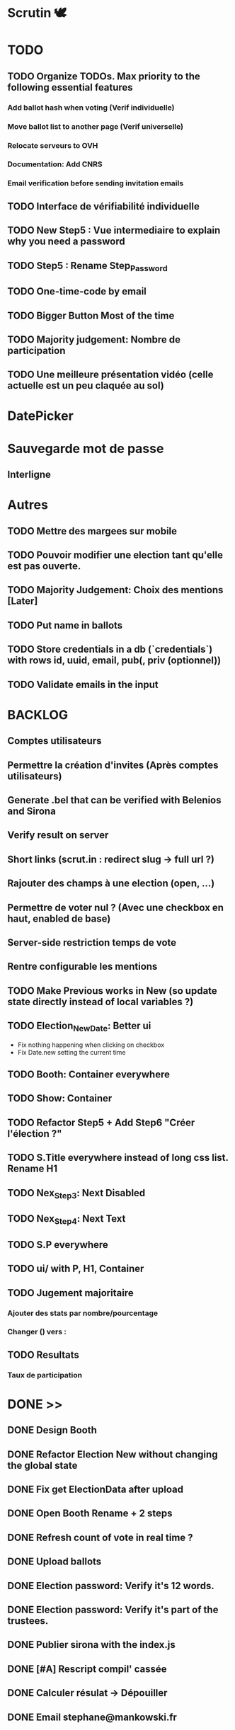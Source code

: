 #+STARTUP: overview
* Scrutin 🕊️
* TODO
** TODO Organize TODOs. Max priority to the following essential features
*** Add ballot hash when voting (Verif individuelle)
*** Move ballot list to another page (Verif universelle)
*** Relocate serveurs to OVH
*** Documentation: Add CNRS
*** Email verification before sending invitation emails
** TODO Interface de vérifiabilité individuelle
** TODO New Step5 : Vue intermediaire to explain why you need a password
** TODO Step5 : Rename Step_Password
** TODO One-time-code by email
** TODO Bigger Button Most of the time
** TODO Majority judgement: Nombre de participation
** TODO Une meilleure présentation vidéo (celle actuelle est un peu claquée au sol)
* DatePicker
* Sauvegarde mot de passe
** Interligne
* Autres
** TODO Mettre des margees sur mobile
** TODO Pouvoir modifier une election tant qu'elle est pas ouverte.

** TODO Majority Judgement: Choix des mentions [Later]
** TODO Put name in ballots

** TODO Store credentials in a db (`credentials`) with rows id, uuid, email, pub(, priv (optionnel))
** TODO Validate emails in the input
* BACKLOG
** Comptes utilisateurs
** Permettre la création d'invites (Après comptes utilisateurs)
** Generate .bel that can be verified with Belenios and Sirona
** Verify result on server
** Short links (scrut.in : redirect slug -> full url ?)
** Rajouter des champs à une election (open, ...)
** Permettre de voter nul ? (Avec une checkbox en haut, enabled de base)
** Server-side restriction temps de vote
** Rentre configurable les mentions
** TODO Make Previous works in New (so update state directly instead of local variables ?)
** TODO Election_New_Date: Better ui
  - Fix nothing happening when clicking on checkbox
  - Fix Date.new setting the current time
** TODO Booth: Container everywhere
** TODO Show: Container
** TODO Refactor Step5 + Add Step6 "Créer l'élection ?"
** TODO S.Title everywhere instead of long css list. Rename H1
** TODO Nex_Step3: Next Disabled
** TODO Nex_Step4: Next Text
** TODO S.P everywhere
** TODO ui/ with P, H1, Container
** TODO Jugement majoritaire
*** Ajouter des stats par nombre/pourcentage
*** Changer () vers :
** TODO Resultats
*** Taux de participation
* DONE >>
** DONE Design Booth
** DONE Refactor Election New without changing the global state
** DONE Fix get ElectionData after upload
** DONE Open Booth Rename + 2 steps
** DONE Refresh count of vote in real time ?
** DONE Upload ballots
** DONE Election password: Verify it's 12 words.
** DONE Election password: Verify it's part of the trustees.
** DONE Publier sirona with the index.js
** DONE [#A] Rescript compil' cassée
** DONE Calculer résulat -> Dépouiller
** DONE Email stephane@mankowski.fr
** DONE Step2: Big Title
** DONE Step2: Back to Step1 if no title
** DONE Step1: Keypress enter -> Next
** DONE Step3
** DONE Remove invite by phone
** DONE Step2: Lighter placeholder
** DONE Step1: Disable until has title
** DONE Step2: Disable until all choices filled
** DONE Step2: Rename choices options
** DONE [#A] Ask feedback to NLnet
** DONE [[file:retour-deuxfleurs.org][Retour deuxfleurs]]
** DONE Cannot vote twice with the same browser
** DONE [#A] NLnet
** DONE [#C] Goodies
** DONE Réponse Stéphane
** DONE Publier rescript-json-combinators with the fix
** DONE Creer une dummy election via sirona
** DONE Gérer le "can't resolve ..." en console
** DONE Add randomness in sirona from expo-crypto (as in scrutin)
** DONE Staging: Deploy to netlify
** DONE Staging: Update url in registrar
** DONE Retest Ballot.verify in sirona
** DONE Centrer le mot de passe + Fichier basé sur l'uuid ?
** DONE Pas de bouton voter
** DONE Dépouiller dans une section "Avancé ?" ou simplement a trouver par url ?
** DONE [SECURITY] overall_proof error ?
** DONE Refactoring Election Booth
** DONE Header ElectionShow (Result)
** DONE Headers ElectionNew
** DONE (Almost) remove Election Header. Header by view name instead
** DONE Election result
*** Create an election with 2 ballots
*** Send result (client)
*** Register result (server)
*** Show result in the show

** DONE Remove CreateOpenElection
** DONE Remove loading in step 5
** DONE Rename ElectionNew -> Election_New
** DONE Virer unrestricted et utiliser access
** DONE Partager link in show if open
** DONE Envoi de mails throttled
** DONE Tester d'envoyer depuis contact@scrutin.app
** DONE Fix no from in STMP send
** DONE Tester l'async pour node-mailer ?
** DONE Send by sendgrid if not @deuxfleurs.fr
** DONE Remove if (1) for production tests
** DONE Remove localhost in .env
** DONE Booth: 1. Use setState
** DONE Credentials via direct STMP
** DONE Show ballots in ElectionShow and/or ElectionTally
** DONE Credentials by email
** DONE Booth: Use priv
** DONE Deploy
** DONE Multiple questions

** DONE Majority Judgement: Election Creation
** DONE Majority Judgement: Add as field of the election
** DONE Majority Judgement: Calcul de la médiane
** DONE /booth : avote to another url to avoid revote on refresh
** DONE /booth : Show that it's closed after tally

** DONE Ne pas permettre le revote sur la même invit'
** DONE Mettre ou pas mettre "vote secret"
** DONE Increase Line height
** DONE Crash if blank line in emails (or no emails)

** DONE Rajouter les dates a chaque fois: toLocaleString
** DONE Ne plus pouvoir voter apres la  fin de la période
** DONE Bug du retour en Step0 au lieu de Step0b
** DONE Passer demo.scrutin.app à scrutin.app
** DONE Deploy bbs for new env
** DONE doc.scrutin.app
** DONE Link "Documentation" from scrutin.app to doc.scrutin.app
** DONE Rename bbs -> server and remove registar and bbs mentions in the code
** DONE Cleanup / incl. upload_ballot
** DONE Move config from URL (end X.env) to Config
** DONE Rename X to HTTP
** DONE Champ description
** DONE Result: dates non definis
** DONE Quand c'est terminé, afficher si on déjà voté
** DONE Griser le submit si pas de choix
** DONE Rajouter une mention intermediaire pour en avoir 5
** DONE Mentions de Likert
** DONE Ajouter le (début du) nom de l'election dans le titre du mail
** DONE Doubles votes ?
** DONE Tester les nouveaux mails d'invitation
** DONE Mail: Pas montrer description si pas de description
** DONE Mail: Jusqu'à 60 chars
** DONE Bouton retour après le êtes vous sur
** DONE Tally: Filtrer les revotes !! (Comme noté en after AG)
** DONE Nombre de votes enregistrer: Enlever ou spécifier revotes ?
** DONE Griser tant que pas de choix pour la clé de gardien
** DONE Result: uniq sur les bulletins
** DONE Booth: Retour page de l'election en blanc + texte noir
** DONE Page des dates: Improve
** DONE S.Title everywhere. Rename H1
** DONE Election_New: All questions in one view
** DONE QUestions: Pourquoi back to previous UI???
** DONE Election_New: Make Previous refresh state
** DONE UI on mobile: Smaller buttons
** DONE Radio_Group
** DONE Comment on y participe
*** Titre "Mode de scrutin"
*** Inclusivité
*** Changer candidat vers option
*** "Doivent donner une appréciation pour chaque option" au lieu de sur "une" échelle.
** DONE Election_New: optional_field?
** DONE Deploy l'app chez deuxfleurs. URL: Scrutin.app site de présentation: ?
** DONE Etes-vous sur·e: Bouton précédent
** DONE [After elec] Tally: Only use provided credentials when #closed
** DONE [After elec] Rework email
** DONE Checker le figma
** DONE Commencer au lundi
** DONE Vote ouvert / Vote fermé (ou Participation)
** DONE New: Disable while empty choices
** DONE Container/Marges sur ElectionShow
** DONE Booth: Remember choice when going back (+ add previous button if necessary)
** DONE Container/Marges sur Booth
* Communications
** echo des cabanes                                                   :audio:
** libre à vous                                                       :audio:
** wikilibriste                                                        :post:
** linux-fr                                                            :post:
* Design [[https://www.figma.com/file/wfmBt91G0xfBlOEpKsEePE/Scrutin-mobile?type=design&node-id=0-1&mode=design&t=azUpdgTZEJHlfCzJ-0][[1]​]] [[https://www.figma.com/file/A6kgFmJeyAbO78faXJpyy8/Material-3-Design-Kit-(Community)?type=design&node-id=11-1833&mode=design&t=XrFFnXAqFawvPtih-0][[Material3]​]]
* Features list
** DONE Revert auth to simple link invites
** Allow to remove invites
** Show which invites has been used
** Pouvoir telecharger et importer les clefs d'une election
** Two gardians: Client and server
** User accounts (web3)
** Feature: On peut importer/exporter les clés d'une election
Contexte:
Pour pouvoir clore une election et calculer le résultat, il faut posséder un morceau des clés de l'election
Elle ne sont pas stockés sur le serveur pour avoir du chiffrement de bout-en-bout
Actuellement elle sont dans le localstorage de la personne créant l'élection. Si on perd la session on ne peut plus déchiffrer l'election.
Suggestion: Pouvoir télécharger(=exporter) les clés pour pour pouvoir éventuellement les charger sur une autre session.
** Feature(MultiGuardian): Double chiffrement Admin + Serveur
** Feature(MultiGuardian): Pouvoir avoir un quorum de guardians (creation + cloture) en plus du serveur
